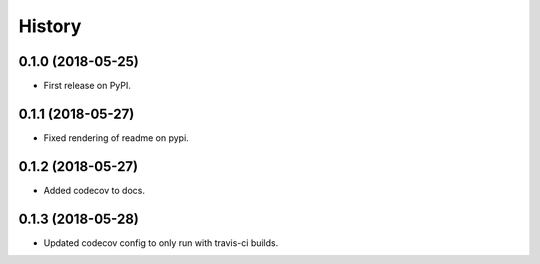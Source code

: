 =======
History
=======

0.1.0 (2018-05-25)
------------------

* First release on PyPI.


0.1.1 (2018-05-27)
------------------

* Fixed rendering of readme on pypi.


0.1.2 (2018-05-27)
------------------

* Added codecov to docs.


0.1.3 (2018-05-28)
------------------

* Updated codecov config to only run with travis-ci builds.
